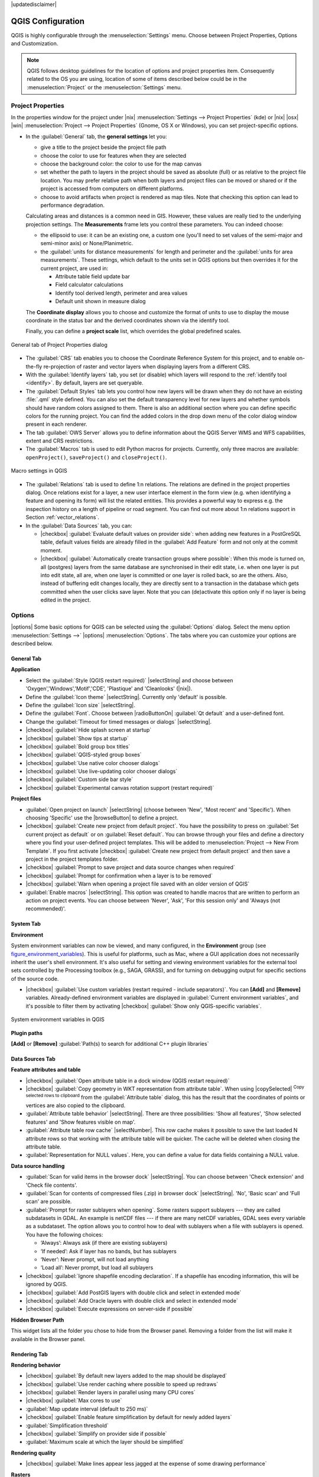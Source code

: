 |updatedisclaimer|

******************
QGIS Configuration
******************

.. only:: html

   .. contents::
      :local:

QGIS is highly configurable through the :menuselection:`Settings` menu. Choose
between Project Properties, Options and Customization.

.. note:: QGIS follows desktop guidelines for the location of options and project
   properties item. Consequently related to the OS you are using, location of some
   of items described below could be in the :menuselection:`Project`
   or the :menuselection:`Settings` menu.

..  FIXME: please add more introduction here


Project Properties
==================

In the properties window for the project under |nix|
:menuselection:`Settings --> Project Properties` (kde) or |nix| |osx| |win|
:menuselection:`Project --> Project Properties` (Gnome, OS X or Windows), you
can set project-specific options.

* In the :guilabel:`General` tab, the **general settings** let you:

  * give a title to the project beside the project file path
  * choose the color to use for features when they are selected
  * choose the background color: the color to use for the map canvas
  * set whether the path to layers in the project should be saved as absolute
    (full) or as relative to the project file location. You may prefer
    relative path when both layers and project files can be moved or shared
    or if the project is accessed from computers on different platforms.
  * choose to avoid artifacts when project is rendered as map tiles. Note that
    checking this option can lead to performance degradation.

  Calculating areas and distances is a common need in GIS. However, these values
  are really tied to the underlying projection settings. The **Measurements**
  frame lets you control these parameters. You can indeed choose:

  * the ellipsoid to use: it can be an existing one, a custom one
    (you'll need to set values of the semi-major and semi-minor axis)
    or None/Planimetric.
  * the :guilabel:`units for distance measurements` for length and perimeter and
    the :guilabel:`units for area measurements`. These settings, which default
    to the units set in QGIS options but then overrides it for the current project,
    are used in:

    * Attribute table field update bar
    * Field calculator calculations
    * Identify tool derived length, perimeter and area values
    * Default unit shown in measure dialog

  The **Coordinate display** allows you to choose and customize the format of units
  to use to display the mouse coordinate in the status bar and the derived coordinates
  shown via the identify tool.

  Finally, you can define a **project scale** list, which overrides the global
  predefined scales.

.. _figure_general_tab:

.. only:: html

   **Figure General Tab:**

.. figure:: /static/user_manual/introduction/project_general.png
   :align: center

   General tab of Project Properties dialog

* The :guilabel:`CRS` tab enables you to choose the Coordinate Reference
  System for this project, and to enable on-the-fly re-projection of raster and
  vector layers when displaying layers from a different CRS.
* With the :guilabel:`Identify layers` tab, you set (or disable) which
  layers will respond to the :ref:`identify tool <identify>`. By default, layers
  are set queryable.
* The :guilabel:`Default Styles` tab lets you control how new layers will be
  drawn when they do not have an existing :file:`.qml` style defined. You can
  also set the default transparency level for new layers and whether symbols
  should have random colors assigned to them.
  There is also an additional section where you can define specific colors for the
  running project. You can find the added colors in the drop down menu of the color dialog
  window present in each renderer.
* The tab :guilabel:`OWS Server` allows you to define information about the QGIS
  Server WMS and WFS capabilities, extent and CRS restrictions.
* The :guilabel:`Macros` tab is used to edit Python macros for projects. Currently,
  only three macros are available: ``openProject()``, ``saveProject()`` and
  ``closeProject()``.

.. _figure_macro_tab:

.. only:: html

   **Figure Macro Tab:**

.. figure:: /static/user_manual/introduction/macro.png
   :align: center

   Macro settings in QGIS


* The :guilabel:`Relations` tab is used to define 1:n relations. The relations
  are defined in the project properties dialog. Once relations exist for a layer,
  a new user interface element in the form view (e.g. when identifying a feature
  and opening its form) will list the related entities. This provides a powerful
  way to express e.g. the inspection history on a length of pipeline or road segment.
  You can find out more about 1:n relations support in Section :ref:`vector_relations`.
* In the :guilabel:`Data Sources` tab, you can:

  * |checkbox| :guilabel:`Evaluate default values on provider side`: when adding
    new features in a PostGreSQL table, default values fields are already filled
    in the :guilabel:`Add Feature` form and not only at the commit moment.
  * |checkbox| :guilabel:`Automatically create transaction groups where possible`:
    When this mode is turned on, all
    (postgres) layers from the same database are synchronised in their edit state,
    i.e. when one layer is put into edit state, all are, when one layer is committed
    or one layer is rolled back, so are the others. Also, instead of buffering edit
    changes locally, they are directly sent to a transaction in the database which
    gets committed when the user clicks save layer.
    Note that you can (de)activate this option only if no layer is being edited
    in the project.


.. _gui_options:

Options
=======

|options| Some basic options for QGIS can be selected using the
:guilabel:`Options` dialog. Select the menu option :menuselection:`Settings -->`
|options| :menuselection:`Options`. The tabs where you can customize your
options are described below.

General Tab
-------------

**Application**

* Select the :guilabel:`Style (QGIS restart required)` |selectString| and choose
  between 'Oxygen','Windows','Motif','CDE', 'Plastique' and  'Cleanlooks' (|nix|).
* Define the :guilabel:`Icon theme` |selectString|. Currently only 'default' is
  possible.
* Define the :guilabel:`Icon size` |selectString|.
* Define the :guilabel:`Font`. Choose between |radioButtonOn|
  :guilabel:`Qt default` and a user-defined font.
* Change the :guilabel:`Timeout for timed messages or dialogs` |selectString|.
* |checkbox| :guilabel:`Hide splash screen at startup`
* |checkbox| :guilabel:`Show tips at startup`
* |checkbox| :guilabel:`Bold group box titles`
* |checkbox| :guilabel:`QGIS-styled group boxes`
* |checkbox| :guilabel:`Use native color chooser dialogs`
* |checkbox| :guilabel:`Use live-updating color chooser dialogs`
* |checkbox| :guilabel:`Custom side bar style`
* |checkbox| :guilabel:`Experimental canvas rotation support (restart required)`

**Project files**

* :guilabel:`Open project on launch` |selectString| (choose between 'New',
  'Most recent' and 'Specific'). When choosing 'Specific' use the |browseButton|
  to define a project.
* |checkbox| :guilabel:`Create new project from default project`. You have the
  possibility to press on :guilabel:`Set current project as default` or on
  :guilabel:`Reset default`. You can browse through your files and define a
  directory where you find your user-defined project templates. This will be
  added to :menuselection:`Project --> New From Template`. If you first activate
  |checkbox| :guilabel:`Create new project from default project` and then save
  a project in the project templates folder.
* |checkbox| :guilabel:`Prompt to save project and data source changes when
  required`
* |checkbox| :guilabel:`Prompt for confirmation when a layer is to be removed`
* |checkbox| :guilabel:`Warn when opening a project file saved with an older
  version of QGIS`
* :guilabel:`Enable macros` |selectString|. This option was created to handle
  macros that are written to perform an action on project events. You can
  choose between 'Never', 'Ask', 'For this session only' and
  'Always (not recommended)'.

.. _`env_options`:

System Tab
-----------

**Environment**

System environment variables can now be viewed, and many configured, in the
**Environment** group (see figure_environment_variables_). This is useful for
platforms, such as Mac, where a GUI application does not necessarily inherit
the user's shell environment. It's also useful for setting and viewing environment
variables for the external tool sets controlled by the Processing toolbox (e.g.,
SAGA, GRASS), and for turning on debugging output for specific sections of the
source code.

* |checkbox| :guilabel:`Use custom variables (restart required - include separators)`.
  You can **[Add]** and **[Remove]** variables. Already-defined environment
  variables are displayed in :guilabel:`Current environment variables`, and it's
  possible to filter them by activating
  |checkbox| :guilabel:`Show only QGIS-specific variables`.

.. _figure_environment_variables:

.. only:: html

   **Figure System Environment:**

.. figure:: /static/user_manual/introduction/sys-env-options.png
   :align: center

   System environment variables in QGIS


**Plugin paths**

**[Add]** or **[Remove]** :guilabel:`Path(s) to search for additional C++
plugin libraries`


Data Sources Tab
-----------------

**Feature attributes and table**

* |checkbox| :guilabel:`Open attribute table in a dock window (QGIS restart
  required)`
* |checkbox| :guilabel:`Copy geometry in WKT representation from attribute
  table`. When using |copySelected| :sup:`Copy selected rows to
  clipboard` from the :guilabel:`Attribute table` dialog, this has the
  result that the coordinates of points or vertices are also copied to the
  clipboard.
* :guilabel:`Attribute table behavior` |selectString|. There are three
  possibilities: 'Show all features', 'Show selected features' and 'Show
  features visible on map'.
* :guilabel:`Attribute table row cache` |selectNumber|. This row cache makes
  it possible to save the last loaded N attribute rows so that working with the
  attribute table will be quicker. The cache will be deleted when closing the
  attribute table.
* :guilabel:`Representation for NULL values`. Here, you can define a value for
  data fields containing a NULL value.

**Data source handling**

* :guilabel:`Scan for valid items in the browser dock` |selectString|. You can
  choose between 'Check extension' and 'Check file contents'.
* :guilabel:`Scan for contents of compressed files (.zip) in browser dock`
  |selectString|. 'No', 'Basic scan' and 'Full scan' are possible.
* :guilabel:`Prompt for raster sublayers when opening`. Some rasters support
  sublayers --- they are called subdatasets in GDAL. An example is netCDF files
  --- if there are many netCDF variables, GDAL sees every variable as a
  subdataset. The option allows you to control how to deal with sublayers when a file
  with sublayers is opened. You have the following choices:

  * ‘Always’: Always ask (if there are existing sublayers)
  * ‘If needed’: Ask if layer has no bands, but has sublayers
  * ‘Never’: Never prompt, will not load anything
  * ‘Load all’: Never prompt, but load all sublayers

* |checkbox| :guilabel:`Ignore shapefile encoding declaration`. If a shapefile
  has encoding information, this will be ignored by QGIS.
* |checkbox| :guilabel:`Add PostGIS layers with double click and select in
  extended mode`
* |checkbox| :guilabel:`Add Oracle layers with double click and select in
  extended mode`
* |checkbox| :guilabel:`Execute expressions on server-side if possible`


**Hidden Browser Path**
  
This widget lists all the folder you chose to hide from the Browser panel.
Removing a folder from the list will make it available in the Browser panel.


Rendering Tab
--------------

**Rendering behavior**

* |checkbox| :guilabel:`By default new layers added to the map should be displayed`
* |checkbox| :guilabel:`Use render caching where possible to speed up redraws`
* |checkbox| :guilabel:`Render layers in parallel using many CPU cores`
* |checkbox| :guilabel:`Max cores to use`
* :guilabel:`Map update interval (default to 250 ms)`
* |checkbox| :guilabel:`Enable feature simplification by default for newly added layers`
* :guilabel:`Simplification threshold`
* |checkbox| :guilabel:`Simplify on provider side if possible`
* :guilabel:`Maximum scale at which the layer should be simplified`

**Rendering quality**

* |checkbox| :guilabel:`Make lines appear less jagged at the expense of some
  drawing performance`

**Rasters**

* With :guilabel:`RGB band selection`, you can define the number for the Red,
  Green and Blue band.

*Contrast enhancement*

* :guilabel:`Single band gray` |selectString|. A single band gray can have
  'No stretch', 'Stretch to MinMax', 'Stretch and Clip to MinMax' and also
  'Clip to MinMax'.
* :guilabel:`Multi band color (byte/band)` |selectString|. Options are 'No stretch',
  'Stretch to MinMax', 'Stretch and Clip to MinMax' and 'Clip to MinMax'.
* :guilabel:`Multi band color (>byte/band)` |selectString|. Options are 'No stretch',
  'Stretch to MinMax', 'Stretch and Clip to MinMax' and 'Clip to MinMax'.
* :guilabel:`Limits (minimum/maximum)` |selectString|. Options are
  'Cumulative pixel count cut', 'Minimum/Maximum', 'Mean +/- standard deviation'.
* :guilabel:`Cumulative pixel count cut limits`
* :guilabel:`Standard deviation multiplier`

**Debugging**

* |checkbox| :guilabel:`Map canvas refresh`

Colors Tab
------------

This menu allows you to add some custom color that you can find in each color dialog
window of the renderers. You will see a set of predefined colors in the tab: you can
delete or edit all of them. Moreover you can add the color you want and perform some copy
and paste operations. Finally you can export the color set as a :file:`gpl` file or import
them.


Canvas and Legend Tab
----------------------

**Default map appearance (overridden by project properties)**

* Define a :guilabel:`Selection color` and a :guilabel:`Background color`.

**Layer legend**

* :guilabel:`Double click action in legend` |selectString|. You can either
  'Open layer properties' or 'Open attribute table' with the double click.
* The following :guilabel:`Legend item styles` are possible:

  * |checkbox| :guilabel:`Capitalise layer names`
  * |checkbox| :guilabel:`Bold layer names`
  * |checkbox| :guilabel:`Bold group names`
  * |checkbox| :guilabel:`Display classification attribute names`
  * |checkbox| :guilabel:`Create raster icons (may be slow)`

Map tools Tab
--------------

This tab offers some options regarding the behavior of the :guilabel:`Identify tool`.

* :guilabel:`Search radius for identifying and displaying map tips` is a tolerance factor
  expressed as a percentage of the map width. This means the identify tool will depict results
  as long as you click within this tolerance.
* :guilabel:`Highlight color` allows you to choose with which color should features being
  identified are to be highlighted.
* :guilabel:`Buffer` determines a buffer distance
  to be rendered from the outline of the identify highlight.
* :guilabel:`Minimum width` determines how thick should
  the outline of a highlighted object be.

**Measure tool**

* Define :guilabel:`Rubberband color` for measure tools
* Define :guilabel:`Decimal places`
* |checkbox| :guilabel:`Keep base unit` to not automatically convert large numbers
  (e.g., meters to kilometers)
* :guilabel:`Preferred distance units` |radioButtonOn| ('Meters', 'Feet',
  'Nautical Miles', 'Degrees' or 'Map Units' )
* :guilabel:`Preferred area units` |radioButtonOn| ('Square meters', 'Square feet',
  'Square yards', 'Hectares', 'Map Units' ...)
* :guilabel:`Preferred angle units` |radioButtonOn| ('Degrees', 'Radians', 'Gon/gradians',
  'Minutes of arc' ...)

**Panning and zooming**

* Define :guilabel:`Mouse wheel action` |selectString| ('Zoom', 'Zoom and recenter',
  'Zoom to mouse cursor', 'Nothing')
* Define :guilabel:`Zoom factor` for wheel mouse

.. _predefinedscales:

**Predefined scales**

Here, you find a list of predefined scales. With the |signPlus|
and |signMinus| buttons you can add or remove your personal scales.
You can also import or export scales from/to a ``.XML`` file. Note that you still have
the possibility to remove your changes and reset to the predefined list.

Composer Tab
-------------

**Composition defaults**

You can define the :guilabel:`Default font` here.

**Grid appearance**

* Define the :guilabel:`Grid style` |selectString| ('Solid', 'Dots', 'Crosses')
* Define the :guilabel:`Grid color`

**Grid and guide defaults**

* Define the :guilabel:`Grid spacing` |selectNumber|
* Define the :guilabel:`Grid offset` |selectNumber| for x and y
* Define the :guilabel:`Snap tolerance` |selectNumber|


Digitizing Tab
---------------

**Feature creation**

* |checkbox| :guilabel:`Suppress attributes pop-up windows after each created feature`
* |checkbox| :guilabel:`Reuse last entered attribute values`
* :guilabel:`Validate geometries`. Editing complex lines and polygons with many
  nodes can result in very slow rendering. This is because the default
  validation procedures in QGIS can take a lot of time. To speed up rendering, it
  is possible to select GEOS geometry validation (starting from GEOS 3.3) or to
  switch it off. GEOS geometry validation is much faster, but the disadvantage
  is that only the first geometry problem will be reported.

**Rubberband**

* Define Rubberband :guilabel:`Line width` and :guilabel:`Line color`

**Snapping**

* |checkbox| :guilabel:`Open snapping options in a dock window (QGIS restart required)`
* Define :guilabel:`Default snap mode` |selectString| ('To vertex', 'To segment',
  'To vertex and segment', 'Off')
* Define :guilabel:`Default snapping tolerance` in map units or pixels
* Define the :guilabel:`Search radius for vertex edits` in map units or pixels

**Vertex markers**

* |checkbox| :guilabel:`Show markers only for selected features`
* Define vertex :guilabel:`Marker style` |selectString| ('Cross' (default), 'Semi
  transparent circle' or 'None')
* Define vertex :guilabel:`Marker size`

**Curve offset tool**

The next 3 options refer to the |offsetCurve| :sup:`Offset Curve` tool
in :ref:`sec_advanced_edit`. Through the various settings, it is possible to
influence the shape of the line offset. These options are possible starting from GEOS 3.3.

* :guilabel:`Join style`
* :guilabel:`Quadrant segments`
* :guilabel:`Miter limit`

GDAL Tab
---------

GDAL is a data exchange library for raster files. In this tab, you can
:guilabel:`Edit create options` and :guilabel:`Edit Pyramids Options` of the
raster formats. Define which GDAL driver is to be used for a raster format, as in
some cases more than one GDAL driver is available.

CRS Tab
--------

**Default CRS for new projects**

* |radioButtonOff| :guilabel:`Don't enable 'on the fly' reprojection`
* |radioButtonOn| :guilabel:`Automatically enable 'on the fly' reprojection if
  layers have different CRS`
* |radioButtonOff| :guilabel:`Enable 'on the fly' reprojection by default`
* Select a CRS and :guilabel:`Always start new projects with this CRS`

**CRS for new layers**

This area allows you to define the action to take when a new layer is created, or when
a layer without a CRS is loaded.

* |radioButtonOn| :guilabel:`Prompt for CRS`
* |radioButtonOff| :guilabel:`Use project CRS`
* |radioButtonOff| :guilabel:`Use default CRS`

**Default datum transformations**

* |checkbox| :guilabel:`Ask for datum transformation when no default is defined`
* If you have worked with the 'on-the-fly' CRS transformation you can see the result
  of the transformation in the window below. You can find information about 'Source CRS'
  and 'Destination CRS' as well as 'Source datum transform' and 'Destination datum transform'.

Locale Tab
-----------

* |checkbox| :guilabel:`Overwrite system locale` and :guilabel:`Locale to use instead`
* Information about active system locale

Authentication Tab
-------------------

In the :guilabel:`Authentication` tab you can set authentication configurations
and manage PKI certificates. See :ref:`authentication_index` for more
details.

Network Tab
------------

**General**

* Define :guilabel:`WMS search address`, default is
  ``http://geopole.org/wms/search?search=\%1\&type=rss``
* Define :guilabel:`Timeout for network requests (ms)` - default is 60000
* Define :guilabel:`Default expiration period for WMSC/WMTS tiles (hours)` - default is 24
* Define :guilabel:`Max retry in case of tile request errors`
* Define :guilabel:`User-Agent`


.. _figure_network_tab:

.. only:: html

   **Figure Network Tab:**

.. figure:: /static/user_manual/introduction/proxy-settings.png
   :align: center

   Proxy-settings in QGIS

**Cache settings**

Define the :guilabel:`Directory` and a :guilabel:`Size` for the cache.

* |checkbox| :guilabel:`Use proxy for web access` and define 'Host', 'Port', 'User',
  and 'Password'.
* Set the :guilabel:`Proxy type` |selectString| according to your needs.

  * :menuselection:`Default Proxy`: Proxy is determined based on the application
    proxy set using
  * :menuselection:`Socks5Proxy`: Generic proxy for any kind of connection.
    Supports TCP, UDP, binding to a port (incoming connections) and authentication.
  * :menuselection:`HttpProxy`: Implemented using the "CONNECT" command, supports
    only outgoing TCP connections; supports authentication.
  * :menuselection:`HttpCachingProxy`: Implemented using normal HTTP commands, it
    is useful only in the context of HTTP requests.
  * :menuselection:`FtpCachingProxy`: Implemented using an FTP proxy, it is
    useful only in the context of FTP requests.

Excluding some URLs can be added to the text box below the proxy settings (see
Figure_Network_Tab_).

If you need more detailed information about the different proxy settings,
please refer to the manual of the underlying QT library documentation at
http://doc.trolltech.com/4.5/qnetworkproxy.html#ProxyType-enum.

.. tip::
   **Using Proxies**

   Using proxies can sometimes be tricky. It is useful to proceed by 'trial and
   error' with the above proxy types, to check to see if they succeed in your case.

You can modify the options according to your needs. Some of the changes may
require a restart of QGIS before they will be effective.

* |nix| Settings are saved in a text file: :file:`$HOME/.config/QGIS/QGIS2.conf`
* |osx| You can find your settings in: :file:`$HOME/Library/Preferences/org.qgis.qgis.plist`
* |win| Settings are stored in the registry under: ``HKEY\CURRENT_USER\Software\QGIS\qgis``

.. _sec_customization:

Customization
=============

The :index:`customization` dialog lets you (de)activate almost every element in the QGIS
user interface. This can be very useful if you want to provide your end-users with a
'light' version of QGIS, containing only the icons, menus or panels they need.

.. note::
   Before your changes are applied, you need to restart QGIS.

.. _figure_customization:

.. only:: html

   **Figure Customization 1:**

.. figure:: /static/user_manual/introduction/customization.png
   :align: center

   The Customization dialog

Ticking the |checkbox| :guilabel:`Enable customization` checkbox is the first step
on the way to QGIS customization. This enables the toolbar and the widget
panel from which you can uncheck and thus disable some GUI items.

The configurable item can be:

* a **Menu** or some of its sub-menus from the :ref:`label_menubar`
* a whole **Panel** (see :ref:`sec_panels_and_toolbars`)
* the **Status bar** described in :ref:`label_statusbar` or some of its items
* a **Toolbar**: the whole bar or some of its icons
* or any **widget** from any dialog in QGIS: label, button, combobox...

With |select| :sup:`Switch to catching widgets in main application`, you
can click on an item in QGIS interface that you want to be hidden and
QGIS automatically unchecks the corresponding entry in the Customization dialog.

Once you setup your configuration, click **[Apply]** or **[Ok]** to validate your
changes. This configuration becomes the one used by default by QGIS at the next startup.

The modifications can also be saved in a ``.ini`` file using |fileSave|
:sup:`Save To File` button. This is a handy way to share a common QGIS
interface among multiple users. Just click on |fileOpen| :sup:`Load from File`
from the destination computer in order to import the ``.ini`` file.
You can also run :ref:`command line tools <custom_commandline>` and save various
setups for different use cases as well.

.. _tip_restoring_configuration:

.. tip:: **Easily restore predefined QGIS**

   The initial QGIS GUI configuration can be restored by one of the methods below:

   * unchecking |checkbox| :guilabel:`Enable customization` option in the
     Customization dialog or click the |selectAllTree| :sup:`Check All` button
   * pressing the **[Reset]** button in the **QSettings** frame under
     :menuselection:`Settings --> Options` menu, :guilabel:`System` tab
   * launching QGIS at a command prompt with the following command line
     ``qgis --nocustomization``
   * setting to ``false`` the value of :guilabel:`UI --> Customization --> Enabled`
     variable under :menuselection:`Settings --> Options` menu, :guilabel:`Advanced` tab.

   In most cases, you need to restart QGIS in order to have the change applied.
     
